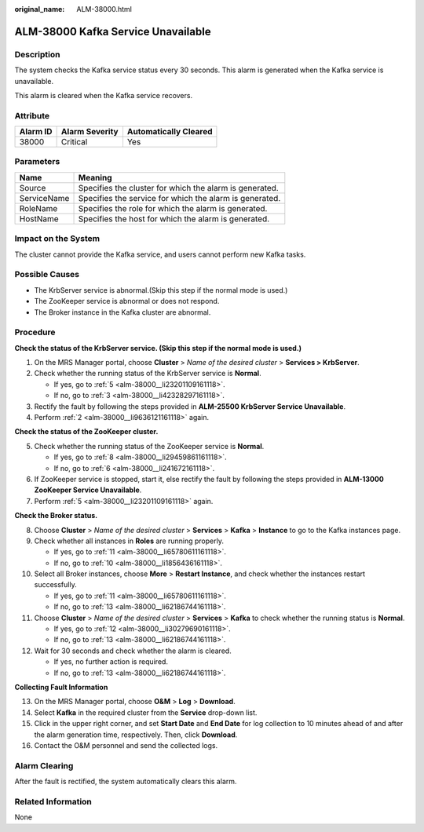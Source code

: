 :original_name: ALM-38000.html

.. _ALM-38000:

ALM-38000 Kafka Service Unavailable
===================================

Description
-----------

The system checks the Kafka service status every 30 seconds. This alarm is generated when the Kafka service is unavailable.

This alarm is cleared when the Kafka service recovers.

Attribute
---------

======== ============== =====================
Alarm ID Alarm Severity Automatically Cleared
======== ============== =====================
38000    Critical       Yes
======== ============== =====================

Parameters
----------

=========== =======================================================
Name        Meaning
=========== =======================================================
Source      Specifies the cluster for which the alarm is generated.
ServiceName Specifies the service for which the alarm is generated.
RoleName    Specifies the role for which the alarm is generated.
HostName    Specifies the host for which the alarm is generated.
=========== =======================================================

Impact on the System
--------------------

The cluster cannot provide the Kafka service, and users cannot perform new Kafka tasks.

Possible Causes
---------------

-  The KrbServer service is abnormal.(Skip this step if the normal mode is used.)
-  The ZooKeeper service is abnormal or does not respond.
-  The Broker instance in the Kafka cluster are abnormal.

Procedure
---------

**Check the status of the KrbServer service. (Skip this step if the normal mode is used.)**

#. On the MRS Manager portal, choose **Cluster** > *Name of the desired cluster* > **Services > KrbServer**.

#. .. _alm-38000__li9636121161118:

   Check whether the running status of the KrbServer service is **Normal**.

   -  If yes, go to :ref:`5 <alm-38000__li23201109161118>`.
   -  If no, go to :ref:`3 <alm-38000__li42328297161118>`.

#. .. _alm-38000__li42328297161118:

   Rectify the fault by following the steps provided in **ALM-25500 KrbServer Service Unavailable**.

#. Perform :ref:`2 <alm-38000__li9636121161118>` again.

**Check the status of the ZooKeeper cluster.**

5. .. _alm-38000__li23201109161118:

   Check whether the running status of the ZooKeeper service is **Normal**.

   -  If yes, go to :ref:`8 <alm-38000__li29459861161118>`.
   -  If no, go to :ref:`6 <alm-38000__li241672161118>`.

6. .. _alm-38000__li241672161118:

   If ZooKeeper service is stopped, start it, else rectify the fault by following the steps provided in **ALM-13000 ZooKeeper Service Unavailable**.

7. Perform :ref:`5 <alm-38000__li23201109161118>` again.

**Check the Broker status.**

8.  .. _alm-38000__li29459861161118:

    Choose **Cluster** > *Name of the desired cluster* > **Services** > **Kafka** > **Instance** to go to the Kafka instances page.

9.  Check whether all instances in **Roles** are running properly.

    -  If yes, go to :ref:`11 <alm-38000__li65780611161118>`.
    -  If no, go to :ref:`10 <alm-38000__li1856436161118>`.

10. .. _alm-38000__li1856436161118:

    Select all Broker instances, choose **More** > **Restart Instance**, and check whether the instances restart successfully.

    -  If yes, go to :ref:`11 <alm-38000__li65780611161118>`.
    -  If no, go to :ref:`13 <alm-38000__li62186744161118>`.

11. .. _alm-38000__li65780611161118:

    Choose **Cluster** > *Name of the desired cluster* > **Services** > **Kafka** to check whether the running status is **Normal**.

    -  If yes, go to :ref:`12 <alm-38000__li30279690161118>`.
    -  If no, go to :ref:`13 <alm-38000__li62186744161118>`.

12. .. _alm-38000__li30279690161118:

    Wait for 30 seconds and check whether the alarm is cleared.

    -  If yes, no further action is required.
    -  If no, go to :ref:`13 <alm-38000__li62186744161118>`.

**Collecting Fault Information**

13. .. _alm-38000__li62186744161118:

    On the MRS Manager portal, choose **O&M** > **Log** > **Download**.

14. Select **Kafka** in the required cluster from the **Service** drop-down list.

15. Click |image1| in the upper right corner, and set **Start Date** and **End Date** for log collection to 10 minutes ahead of and after the alarm generation time, respectively. Then, click **Download**.

16. Contact the O&M personnel and send the collected logs.

Alarm Clearing
--------------

After the fault is rectified, the system automatically clears this alarm.

Related Information
-------------------

None

.. |image1| image:: /_static/images/en-us_image_0000001532927366.png
